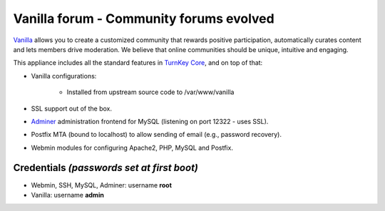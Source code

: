 Vanilla forum - Community forums evolved
========================================

`Vanilla`_ allows you to create a customized community that rewards
positive participation, automatically curates content and lets members
drive moderation. We believe that online communities should be unique,
intuitive and engaging.

This appliance includes all the standard features in `TurnKey Core`_,
and on top of that:

- Vanilla configurations:
   
   - Installed from upstream source code to /var/www/vanilla

- SSL support out of the box.
- `Adminer`_ administration frontend for MySQL (listening on port
  12322 - uses SSL).
- Postfix MTA (bound to localhost) to allow sending of email (e.g.,
  password recovery).
- Webmin modules for configuring Apache2, PHP, MySQL and Postfix.

Credentials *(passwords set at first boot)*
-------------------------------------------

-  Webmin, SSH, MySQL, Adminer: username **root**
-  Vanilla: username **admin**


.. _Vanilla: http://vanillaforums.org/
.. _TurnKey Core: http://www.turnkeylinux.org/core
.. _Adminer: http://www.adminer.org/
